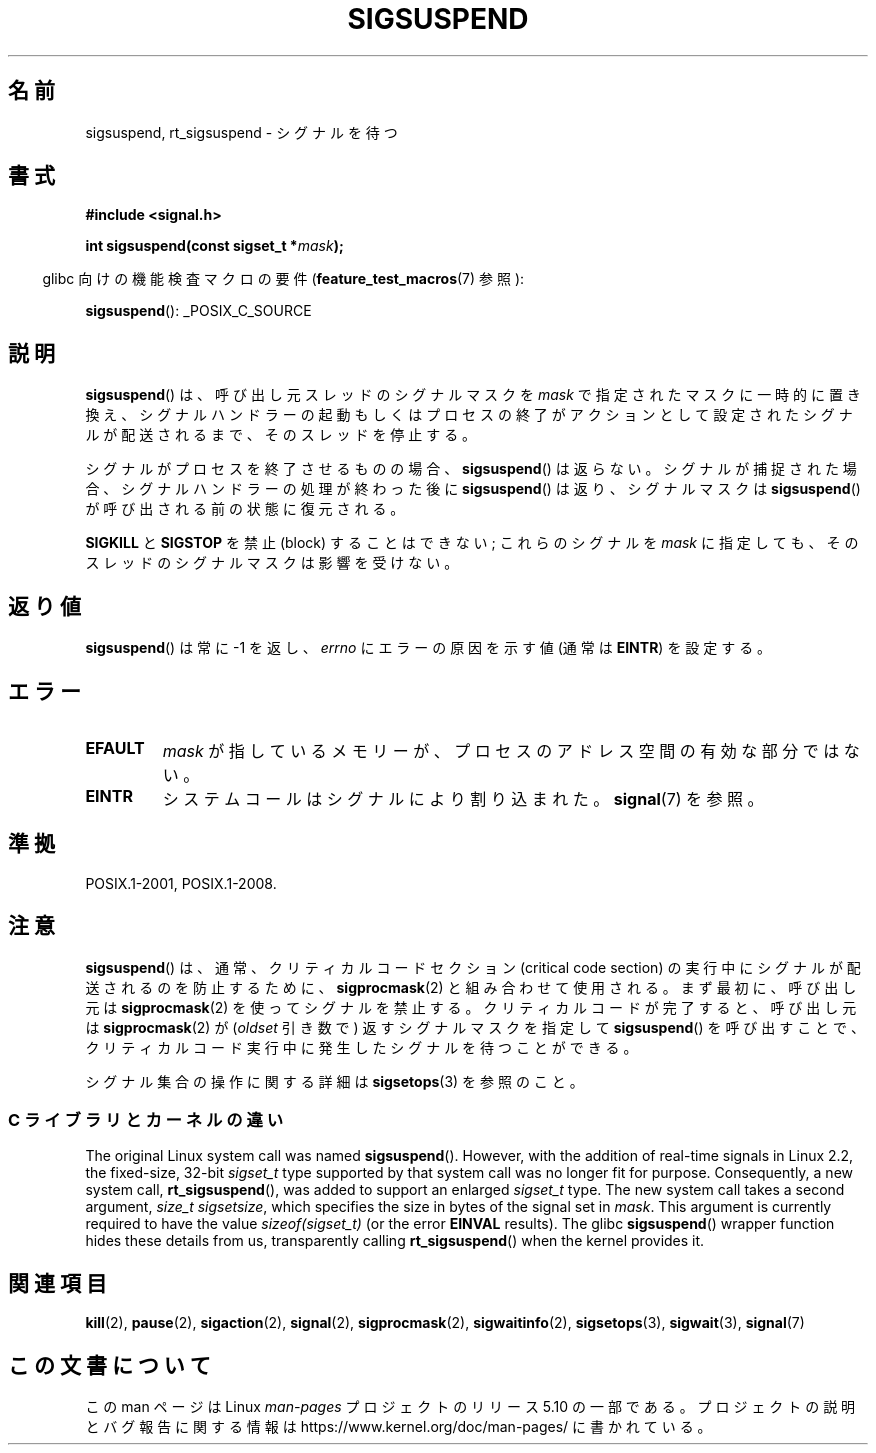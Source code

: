 .\" Copyright (c) 2005 Michael Kerrisk
.\" based on earlier work by faith@cs.unc.edu and
.\" Mike Battersby <mib@deakin.edu.au>
.\"
.\" %%%LICENSE_START(VERBATIM)
.\" Permission is granted to make and distribute verbatim copies of this
.\" manual provided the copyright notice and this permission notice are
.\" preserved on all copies.
.\"
.\" Permission is granted to copy and distribute modified versions of this
.\" manual under the conditions for verbatim copying, provided that the
.\" entire resulting derived work is distributed under the terms of a
.\" permission notice identical to this one.
.\"
.\" Since the Linux kernel and libraries are constantly changing, this
.\" manual page may be incorrect or out-of-date.  The author(s) assume no
.\" responsibility for errors or omissions, or for damages resulting from
.\" the use of the information contained herein.  The author(s) may not
.\" have taken the same level of care in the production of this manual,
.\" which is licensed free of charge, as they might when working
.\" professionally.
.\"
.\" Formatted or processed versions of this manual, if unaccompanied by
.\" the source, must acknowledge the copyright and authors of this work.
.\" %%%LICENSE_END
.\"
.\" 2005-09-15, mtk, Created new page by splitting off from sigaction.2
.\"
.\"*******************************************************************
.\"
.\" This file was generated with po4a. Translate the source file.
.\"
.\"*******************************************************************
.\"
.\" Japanese Version Copyright (c) 2005 Akihiro MOTOKI all rights reserved.
.\" Translated 2005-10-03, Akihiro MOTOKI <amotoki@dd.iij4u.or.jp>
.\"
.TH SIGSUSPEND 2 2019\-03\-06 Linux "Linux Programmer's Manual"
.SH 名前
sigsuspend, rt_sigsuspend \- シグナルを待つ
.SH 書式
\fB#include <signal.h>\fP
.PP
\fBint sigsuspend(const sigset_t *\fP\fImask\fP\fB);\fP
.PP
.RS -4
glibc 向けの機能検査マクロの要件 (\fBfeature_test_macros\fP(7)  参照):
.RE
.PP
.ad l
\fBsigsuspend\fP(): _POSIX_C_SOURCE
.ad b
.SH 説明
\fBsigsuspend\fP()  は、呼び出し元スレッドのシグナルマスクを \fImask\fP で指定されたマスクに一時的に置き換え、
シグナルハンドラーの起動もしくはプロセスの終了がアクションとして 設定されたシグナルが配送されるまで、そのスレッドを停止する。
.PP
シグナルがプロセスを終了させるものの場合、 \fBsigsuspend\fP()  は返らない。シグナルが捕捉された場合、
シグナルハンドラーの処理が終わった後に \fBsigsuspend\fP()  は返り、シグナルマスクは \fBsigsuspend\fP()
が呼び出される前の状態に復元される。
.PP
\fBSIGKILL\fP と \fBSIGSTOP\fP を禁止 (block) することはできない; これらのシグナルを \fImask\fP
に指定しても、そのスレッドのシグナルマスクは影響を受けない。
.SH 返り値
\fBsigsuspend\fP() は常に \-1 を返し、 \fIerrno\fP にエラーの原因を示す値 (通常は \fBEINTR\fP) を設定する。
.SH エラー
.TP 
\fBEFAULT\fP
\fImask\fP が指しているメモリーが、プロセスのアドレス空間の有効な部分ではない。
.TP 
\fBEINTR\fP
システムコールはシグナルにより割り込まれた。 \fBsignal\fP(7) を参照。
.SH 準拠
POSIX.1\-2001, POSIX.1\-2008.
.SH 注意
\fBsigsuspend\fP()  は、通常、クリティカルコードセクション (critical code section) の
実行中にシグナルが配送されるのを防止するために、 \fBsigprocmask\fP(2)  と組み合わせて使用される。 まず最初に、呼び出し元は
\fBsigprocmask\fP(2)  を使ってシグナルを禁止する。 クリティカルコードが完了すると、呼び出し元は \fBsigprocmask\fP(2)
が (\fIoldset\fP 引き数で) 返すシグナルマスクを指定して \fBsigsuspend\fP()
を呼び出すことで、クリティカルコード実行中に発生した シグナルを待つことができる。
.PP
.\"
シグナル集合の操作に関する詳細は \fBsigsetops\fP(3)  を参照のこと。
.SS "C ライブラリとカーネルの違い"
.\"
The original Linux system call was named \fBsigsuspend\fP().  However, with the
addition of real\-time signals in Linux 2.2, the fixed\-size, 32\-bit
\fIsigset_t\fP type supported by that system call was no longer fit for
purpose.  Consequently, a new system call, \fBrt_sigsuspend\fP(), was added to
support an enlarged \fIsigset_t\fP type.  The new system call takes a second
argument, \fIsize_t sigsetsize\fP, which specifies the size in bytes of the
signal set in \fImask\fP.  This argument is currently required to have the
value \fIsizeof(sigset_t)\fP (or the error \fBEINVAL\fP results).  The glibc
\fBsigsuspend\fP()  wrapper function hides these details from us, transparently
calling \fBrt_sigsuspend\fP()  when the kernel provides it.
.SH 関連項目
\fBkill\fP(2), \fBpause\fP(2), \fBsigaction\fP(2), \fBsignal\fP(2), \fBsigprocmask\fP(2),
\fBsigwaitinfo\fP(2), \fBsigsetops\fP(3), \fBsigwait\fP(3), \fBsignal\fP(7)
.SH この文書について
この man ページは Linux \fIman\-pages\fP プロジェクトのリリース 5.10 の一部である。プロジェクトの説明とバグ報告に関する情報は
\%https://www.kernel.org/doc/man\-pages/ に書かれている。
